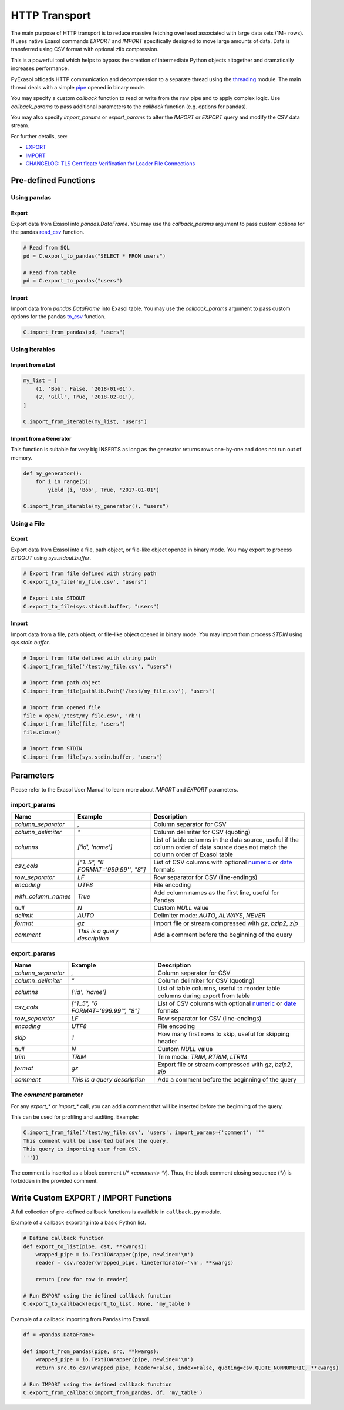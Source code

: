 .. _http_transport:

HTTP Transport
==============

The main purpose of HTTP transport is to reduce massive fetching overhead associated with large data sets (1M+ rows). It uses native Exasol commands `EXPORT` and `IMPORT` specifically designed to move large amounts of data. Data is transferred using CSV format with optional zlib compression.

This is a powerful tool which helps to bypass the creation of intermediate Python objects altogether and dramatically increases performance.

PyExasol offloads HTTP communication and decompression to a separate thread using the `threading`_ module. The main thread deals with a simple `pipe`_ opened in binary mode.

You may specify a custom `callback` function to read or write from the raw pipe and to apply complex logic. Use `callback_params` to pass additional parameters to the `callback` function (e.g. options for pandas).

You may also specify `import_params` or `export_params` to alter the `IMPORT` or `EXPORT` query and modify the CSV data stream.

.. _threading: https://docs.python.org/3/library/threading.html
.. _pipe: https://docs.python.org/3/library/os.html#os.pipe

For further details, see:

- `EXPORT <https://docs.exasol.com/db/latest/sql/export.htm>`_
- `IMPORT <https://docs.exasol.com/db/latest/sql/import.htm>`_
- `CHANGELOG: TLS Certificate Verification for Loader File Connections <https://exasol.my.site.com/s/article/Changelog-content-16273>`_

Pre-defined Functions
---------------------

Using pandas
^^^^^^^^^^^^

Export
""""""""""""""""

Export data from Exasol into `pandas.DataFrame`. You may use the `callback_params` argument to pass custom options for the pandas `read_csv`_ function.

.. _read_csv: https://pandas.pydata.org/pandas-docs/stable/reference/api/pandas.read_csv.html

.. code-block:: python

    # Read from SQL
    pd = C.export_to_pandas("SELECT * FROM users")

    # Read from table
    pd = C.export_to_pandas("users")

Import
""""""

Import data from `pandas.DataFrame` into Exasol table. You may use the `callback_params` argument to pass custom options for the pandas `to_csv`_ function.

.. _to_csv: https://pandas.pydata.org/pandas-docs/stable/reference/api/pandas.DataFrame.to_csv.html

.. code-block:: python

    C.import_from_pandas(pd, "users")

Using Iterables
^^^^^^^^^^^^^^^^

Import from a List
""""""""""""""""""

.. code-block:: python

    my_list = [
        (1, 'Bob', False, '2018-01-01'),
        (2, 'Gill', True, '2018-02-01'),
    ]

    C.import_from_iterable(my_list, "users")

Import from a Generator
"""""""""""""""""""""""

This function is suitable for very big INSERTS as long as the generator returns rows one-by-one and does not run out of memory.

.. code-block:: python

    def my_generator():
        for i in range(5):
            yield (i, 'Bob', True, '2017-01-01')

    C.import_from_iterable(my_generator(), "users")

Using a File
^^^^^^^^^^^^

Export
""""""

Export data from Exasol into a file, path object, or file-like object opened in binary mode. You may export to process `STDOUT` using `sys.stdout.buffer`.

.. code-block:: python

    # Export from file defined with string path
    C.export_to_file('my_file.csv', "users")

    # Export into STDOUT
    C.export_to_file(sys.stdout.buffer, "users")

Import
""""""

Import data from a file, path object, or file-like object opened in binary mode. You may import from process `STDIN` using `sys.stdin.buffer`.

.. code-block:: python

    # Import from file defined with string path
    C.import_from_file('/test/my_file.csv', "users")

    # Import from path object
    C.import_from_file(pathlib.Path('/test/my_file.csv'), "users")

    # Import from opened file
    file = open('/test/my_file.csv', 'rb')
    C.import_from_file(file, "users")
    file.close()

    # Import from STDIN
    C.import_from_file(sys.stdin.buffer, "users")


Parameters
----------

Please refer to the Exasol User Manual to learn more about `IMPORT` and `EXPORT` parameters.

import_params
^^^^^^^^^^^^^

.. list-table::
   :header-rows: 1

   * - Name
     - Example
     - Description
   * - `column_separator`
     - `,`
     - Column separator for CSV
   * - `column_delimiter`
     - `"`
     - Column delimiter for CSV (quoting)
   * - `columns`
     - `['id', 'name']`
     - List of table columns in the data source, useful if the column order of data source does not match the column order of Exasol table
   * - `csv_cols`
     - `["1..5", "6 FORMAT='999.99'", "8"]`
     - List of CSV columns with optional `numeric`_ or `date`_ formats
   * - `row_separator`
     - `LF`
     - Row separator for CSV (line-endings)
   * - `encoding`
     - `UTF8`
     - File encoding
   * - `with_column_names`
     - `True`
     - Add column names as the first line, useful for Pandas
   * - `null`
     - `\N`
     - Custom `NULL` value
   * - `delimit`
     - `AUTO`
     - Delimiter mode: `AUTO`, `ALWAYS`, `NEVER`
   * - `format`
     - `gz`
     - Import file or stream compressed with `gz`, `bzip2`, `zip`
   * - `comment`
     - `This is a query description`
     - Add a comment before the beginning of the query

.. _numeric: https://docs.exasol.com/db/latest/sql_references/formatmodels.htm#Numericformatmodels
.. _date: https://docs.exasol.com/db/latest/sql_references/formatmodels.htm#Datetimeformatmodels

export_params
^^^^^^^^^^^^^

.. list-table::
   :header-rows: 1

   * - Name
     - Example
     - Description
   * - `column_separator`
     - `,`
     - Column separator for CSV
   * - `column_delimiter`
     - `"`
     - Column delimiter for CSV (quoting)
   * - `columns`
     - `['id', 'name']`
     - List of table columns, useful to reorder table columns during export from table
   * - `csv_cols`
     - `["1..5", "6 FORMAT='999.99'", "8"]`
     - List of CSV columns with optional `numeric`_ or `date`_ formats
   * - `row_separator`
     - `LF`
     - Row separator for CSV (line-endings)
   * - `encoding`
     - `UTF8`
     - File encoding
   * - `skip`
     - `1`
     - How many first rows to skip, useful for skipping header
   * - `null`
     - `\N`
     - Custom `NULL` value
   * - `trim`
     - `TRIM`
     - Trim mode: `TRIM`, `RTRIM`, `LTRIM`
   * - `format`
     - `gz`
     - Export file or stream compressed with `gz`, `bzip2`, `zip`
   * - `comment`
     - `This is a query description`
     - Add a comment before the beginning of the query

The `comment` parameter
^^^^^^^^^^^^^^^^^^^^^^^

For any `export_*` or `import_*` call, you can add a comment that will be inserted before the beginning of the query.

This can be used for profiling and auditing. Example:

.. code-block:: python

    C.import_from_file('/test/my_file.csv', 'users', import_params={'comment': '''
    This comment will be inserted before the query.
    This query is importing user from CSV.
    '''})

The comment is inserted as a block comment (`/* <comment> */`). Thus, the block comment closing sequence (`*/`) is forbidden in the provided comment.

Write Custom EXPORT / IMPORT Functions
--------------------------------------

A full collection of pre-defined callback functions is available in ``callback.py`` module.

Example of a callback exporting into a basic Python list.

.. code-block:: python

    # Define callback function
    def export_to_list(pipe, dst, **kwargs):
        wrapped_pipe = io.TextIOWrapper(pipe, newline='\n')
        reader = csv.reader(wrapped_pipe, lineterminator='\n', **kwargs)

        return [row for row in reader]

    # Run EXPORT using the defined callback function
    C.export_to_callback(export_to_list, None, 'my_table')

Example of a callback importing from Pandas into Exasol.

.. code-block:: python

    df = <pandas.DataFrame>

    def import_from_pandas(pipe, src, **kwargs):
        wrapped_pipe = io.TextIOWrapper(pipe, newline='\n')
        return src.to_csv(wrapped_pipe, header=False, index=False, quoting=csv.QUOTE_NONNUMERIC, **kwargs)

    # Run IMPORT using the defined callback function
    C.export_from_callback(import_from_pandas, df, 'my_table')
